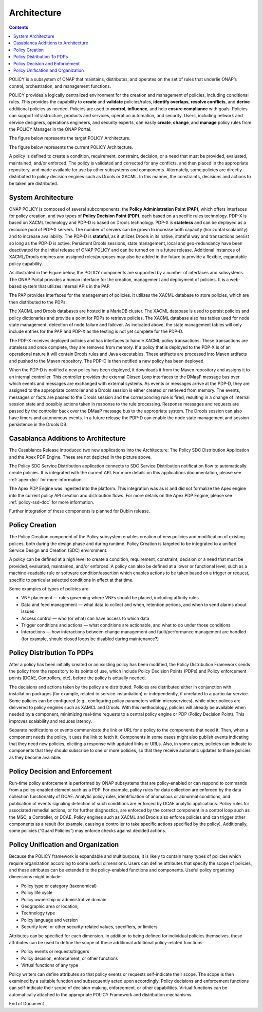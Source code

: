 .. This work is licensed under a
.. Creative Commons Attribution 4.0 International License.
.. http://creativecommons.org/licenses/by/4.0


Architecture
------------

.. contents::
    :depth: 3

POLICY is a subsystem of ONAP that maintains, distributes, and operates on the
set of rules that underlie ONAP’s control, orchestration, and management
functions.

POLICY provides a logically centralized environment for the creation and
management of policies, including conditional rules.  This provides the
capability to **create** and **validate** policies/rules, **identify
overlaps**, **resolve conflicts**, and **derive** additional policies as
needed.  Policies are used to **control**, **influence**, and help **ensure
compliance** with goals.  Policies can support infrastructure, products and
services, operation automation, and security.  Users, including network and
service designers, operations engineers, and security experts, can easily
**create**, **change**, and **manage** policy rules from the POLICY Manager
in the ONAP Portal.

The figure below represents the target POLICY Architecture.

.. image:: PolicyTargetArchitecture.png


The figure below represents the current POLICY Architecture.

.. image:: PolicyR1Architecture.png


A policy is defined to create a condition, requirement, constraint, decision,
or a need that must be provided, evaluated, maintained, and/or enforced.  The
policy is validated and corrected for any conflicts, and then placed in the
appropriate repository, and made available for use by other subsystems and
components.  Alternately, some policies are directly distributed to policy
decision engines such as Drools or XACML.   In this manner, the constraints,
decisions and actions to be taken are distributed.


System Architecture
^^^^^^^^^^^^^^^^^^^

ONAP POLICY is composed of several subcomponents: the **Policy Administration
Point (PAP)**, which offers interfaces for policy creation, and two types of
**Policy Decision Point (PDP)**, each based on a specific rules technology.
PDP-X is based on XACML technology and PDP-D is based on Drools technology.
PDP-X is **stateless** and can be deployed as a resource pool of PDP-X servers.
The number of servers can be grown to increase both capacity (horizontal
scalability) and to increase availability. The PDP-D is **stateful**, as it
utilizes Drools in its native, stateful way and transactions persist so long as
the PDP-D is active. Persistent Drools sessions, state management, local and
geo-redundancy have been deactivated for the initial release of ONAP POLICY
and can be turned on in a future release. Additional instances of XACML/Drools
engines and assigned roles/purposes may also be added in the future to
provide a flexible, expandable policy capability.

As illustrated in the Figure below, the POLICY components are supported by a
number of interfaces and subsystems. The ONAP Portal provides a human
interface for the creation, management and deployment of policies.  It is a
web-based system that utilizes internal APIs in the PAP.

.. image:: PolicyArchitectureDetails.png


.. image:: PolicyArchitectureDetailsKey.png


The PAP provides interfaces for the management of policies.  It utilizes the
XACML database to store policies, which are then distributed to the PDPs.

The XACML and Drools databases are hosted in a MariaDB cluster. The XACML
database is used to persist policies and policy dictionaries and provide a
point for PDPs to retrieve policies.  The XACML database also has tables used
for node state management, detection of node failure and failover. As indicated
above, the state management tables will only include entries for the PAP and
PDP-X as the testing is not yet complete for the PDP-D.

The PDP-X receives deployed policies and has interfaces to handle XACML policy
transactions. These transactions are stateless and once complete, they are
removed from memory.  If a policy that is deployed to the PDP-X is of an
operational nature it will contain Drools rules and Java executables. These
artifacts are processed into Maven artifacts and pushed to the Maven
repository. The PDP-D is then notified a new policy has been deployed.

When the PDP-D is notified a new policy has been deployed, it downloads it from
the Maven repository and assigns it to an internal controller.  This controller
provides the external Closed Loop interfaces to the DMaaP message bus over
which events and messages are exchanged with external systems.  As events or
messages arrive at the PDP-D, they are assigned to the appropriate controller
and a Drools session is either created or retrieved from memory.  The events,
messages or facts are passed to the Drools session and the corresponding rule
is fired, resulting in a change of internal session state and possibly actions
taken in response to the rule processing. Response messages and requests are
passed by the controller back over the DMaaP message bus to the appropriate
system. The Drools session can also have timers and autonomous events. In a
future release the PDP-D can enable the node state management and session
persistence in the Drools DB.

Casablanca Additions to Architecture
^^^^^^^^^^^^^^^^^^^^^^^^^^^^^^^^^^^^
The Casablanca Release introduced two new applications into the Architecture:
The Policy SDC Distribution Application and the Apex PDP Engine. These are not
depicted in the picture above.

The Policy SDC Service Distribution application connects to SDC Service
Distribution notification flow to automatically create policies. It is
integrated with the current API. For more details on this applications
documentation, please see :ref:`apex-doc` for more information.

The Apex PDP Engine was ingested into the platform. This integration was as is
and did not formalize the Apex engine into the current policy API creation and
distribution flows. For more details on the Apex PDP Engine, please see
:ref:`policy-ssd-doc` for more information.

Further integration of these components is planned for Dublin release.

Policy Creation
^^^^^^^^^^^^^^^
The Policy Creation component of the Policy subsystem enables creation of new
policies and modification of existing polices, both during the design phase
and during runtime.  Policy Creation is targeted to be integrated to a unified
Service Design and Creation (SDC) environment.

A policy can be defined at a high level to create a condition, requirement,
constraint, decision or a need that must be provided, evaluated, maintained,
and/or enforced. A policy can also be defined at a lower or functional level,
such as a machine-readable rule or software condition/assertion which enables
actions to be taken based on a trigger or request, specific to particular
selected conditions in effect at that time.

Some examples of types of policies are:

* VNF placement — rules governing where VNFs should be placed, including
  affinity rules
* Data and feed management — what data to collect and when, retention periods,
  and when to send alarms about issues
* Access control — who (or what) can have access to which data
* Trigger conditions and actions — what conditions are actionable, and what to
  do under those conditions
* Interactions — how interactions between change management and
  fault/performance management are handled (for example, should closed loops be
  disabled during maintenance?)


Policy Distribution To PDPs
^^^^^^^^^^^^^^^^^^^^^^^^^^^

After a policy has been initially created or an existing policy has been
modified, the Policy Distribution Framework sends the policy from the
repository to its points of use, which include Policy Decision Points (PDPs)
and Policy enforcement points (DCAE, Controllers, etc), before the policy is
actually needed.

The decisions and actions taken by the policy are distributed.  Policies are
distributed either in conjunction with installation packages (for example,
related to service instantiation) or independently, if unrelated to a
particular service.  Some policies can be configured (e.g., configuring policy
parameters within microservices), while other polices are delivered to policy
engines such as XAMCL and Drools.  With this methodology, policies will already
be available when needed by a component, minimizing real-time requests to a
central policy engine or PDP (Policy Decision Point). This improves scalability
and reduces latency.

Separate notifications or events communicate the link or URL for a policy to
the components that need it.  Then, when a component needs the policy, it uses
the link to fetch it. Components in some cases might also publish events
indicating that they need new policies, eliciting a response with updated links
or URLs. Also, in some cases, policies can indicate to components that they
should subscribe to one or more policies, so that they receive automatic
updates to those policies as they become available.


Policy Decision and Enforcement
^^^^^^^^^^^^^^^^^^^^^^^^^^^^^^^

Run-time policy enforcement is performed by ONAP subsystems that are
policy-enabled or can respond to commands from a policy-enabled element such as
a PDP. For example, policy rules for data collection are enforced by the data
collection functionality of DCAE. Analytic policy rules, identification of
anomalous or abnormal conditions, and publication of events signaling detection
of such conditions are enforced by DCAE analytic applications. Policy rules for
associated remedial actions, or for further diagnostics, are enforced by the
correct component in a control loop such as the MSO, a Controller, or DCAE.
Policy engines such as XACML and Drools also enforce policies and can trigger
other components as a result (for example, causing a controller to take
specific actions specified by the policy).  Additionally, some policies
(“Guard Policies”) may enforce checks against decided actions.


Policy Unification and Organization
^^^^^^^^^^^^^^^^^^^^^^^^^^^^^^^^^^^
Because the POLICY framework is expandable and multipurpose, it is likely to
contain many types of policies which require organization according to some
useful dimensions.  Users can define attributes that specify the scope of
policies, and these attributes can be extended to the policy-enabled functions
and components. Useful policy organizing dimensions might include:

* Policy type or category (taxonomical)
* Policy life cycle
* Policy ownership or administrative domain
* Geographic area or location,
* Technology type
* Policy language and version
* Security level or other security-related values, specifiers, or limiters

Attributes can be specified for each dimension. In addition to being defined
for individual policies themselves, these attributes can be used to define the
scope of these additional additional policy-related functions:

* Policy events or requests/triggers
* Policy decision, enforcement, or other functions
* Virtual functions of any type

Policy writers can define attributes so that policy events or requests
self-indicate their scope. The scope is then examined by a suitable function
and subsequently acted upon accordingly. Policy decisions and enforcement
functions can self-indicate their scope of decision-making, enforcement, or
other capabilities. Virtual functions can be automatically attached to the
appropriate POLICY Framework and distribution mechanisms.


.. image:: PolicySummary.png

End of Document

